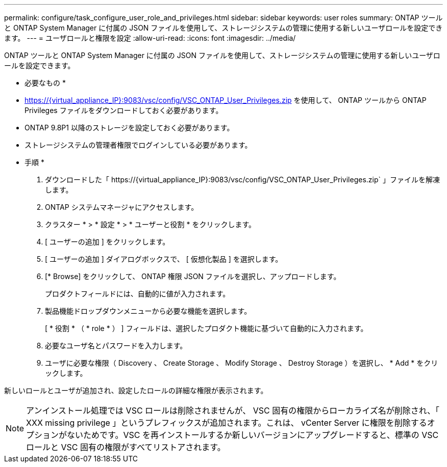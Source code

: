 ---
permalink: configure/task_configure_user_role_and_privileges.html 
sidebar: sidebar 
keywords: user roles 
summary: ONTAP ツールと ONTAP System Manager に付属の JSON ファイルを使用して、ストレージシステムの管理に使用する新しいユーザロールを設定できます。 
---
= ユーザロールと権限を設定
:allow-uri-read: 
:icons: font
:imagesdir: ../media/


[role="lead"]
ONTAP ツールと ONTAP System Manager に付属の JSON ファイルを使用して、ストレージシステムの管理に使用する新しいユーザロールを設定できます。

* 必要なもの *

* https://{virtual_appliance_IP}:9083/vsc/config/VSC_ONTAP_User_Privileges.zip を使用して、 ONTAP ツールから ONTAP Privileges ファイルをダウンロードしておく必要があります。
* ONTAP 9.8P1 以降のストレージを設定しておく必要があります。
* ストレージシステムの管理者権限でログインしている必要があります。


* 手順 *

. ダウンロードした「 \https://{virtual_appliance_IP}:9083/vsc/config/VSC_ONTAP_User_Privileges.zip` 」ファイルを解凍します。
. ONTAP システムマネージャにアクセスします。
. クラスター * > * 設定 * > * ユーザーと役割 * をクリックします。
. [ ユーザーの追加 ] をクリックします。
. [ ユーザーの追加 ] ダイアログボックスで、 [ 仮想化製品 ] を選択します。
. [* Browse] をクリックして、 ONTAP 権限 JSON ファイルを選択し、アップロードします。
+
プロダクトフィールドには、自動的に値が入力されます。

. 製品機能ドロップダウンメニューから必要な機能を選択します。
+
[ * 役割 * （ * role * ） ] フィールドは、選択したプロダクト機能に基づいて自動的に入力されます。

. 必要なユーザ名とパスワードを入力します。
. ユーザに必要な権限（ Discovery 、 Create Storage 、 Modify Storage 、 Destroy Storage ）を選択し、 * Add * をクリックします。


新しいロールとユーザが追加され、設定したロールの詳細な権限が表示されます。


NOTE: アンインストール処理では VSC ロールは削除されませんが、 VSC 固有の権限からローカライズ名が削除され、「 XXX missing privilege 」というプレフィックスが追加されます。これは、 vCenter Server に権限を削除するオプションがないためです。VSC を再インストールするか新しいバージョンにアップグレードすると、標準の VSC ロールと VSC 固有の権限がすべてリストアされます。
